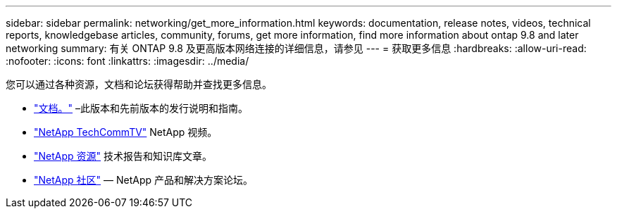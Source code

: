 ---
sidebar: sidebar 
permalink: networking/get_more_information.html 
keywords: documentation, release notes, videos, technical reports, knowledgebase articles, community, forums, get more information, find more information about ontap 9.8 and later networking 
summary: 有关 ONTAP 9.8 及更高版本网络连接的详细信息，请参见 
---
= 获取更多信息
:hardbreaks:
:allow-uri-read: 
:nofooter: 
:icons: font
:linkattrs: 
:imagesdir: ../media/


[role="lead"]
您可以通过各种资源，文档和论坛获得帮助并查找更多信息。

* https://docs.netapp.com/ontap-9/index.jsp["文档。"^] –此版本和先前版本的发行说明和指南。
* https://www.youtube.com/user/NetAppTechCommTV/["NetApp TechCommTV"^] NetApp 视频。
* https://www.netapp.com/["NetApp 资源"^] 技术报告和知识库文章。
* https://community.netapp.com/["NetApp 社区"^] — NetApp 产品和解决方案论坛。

